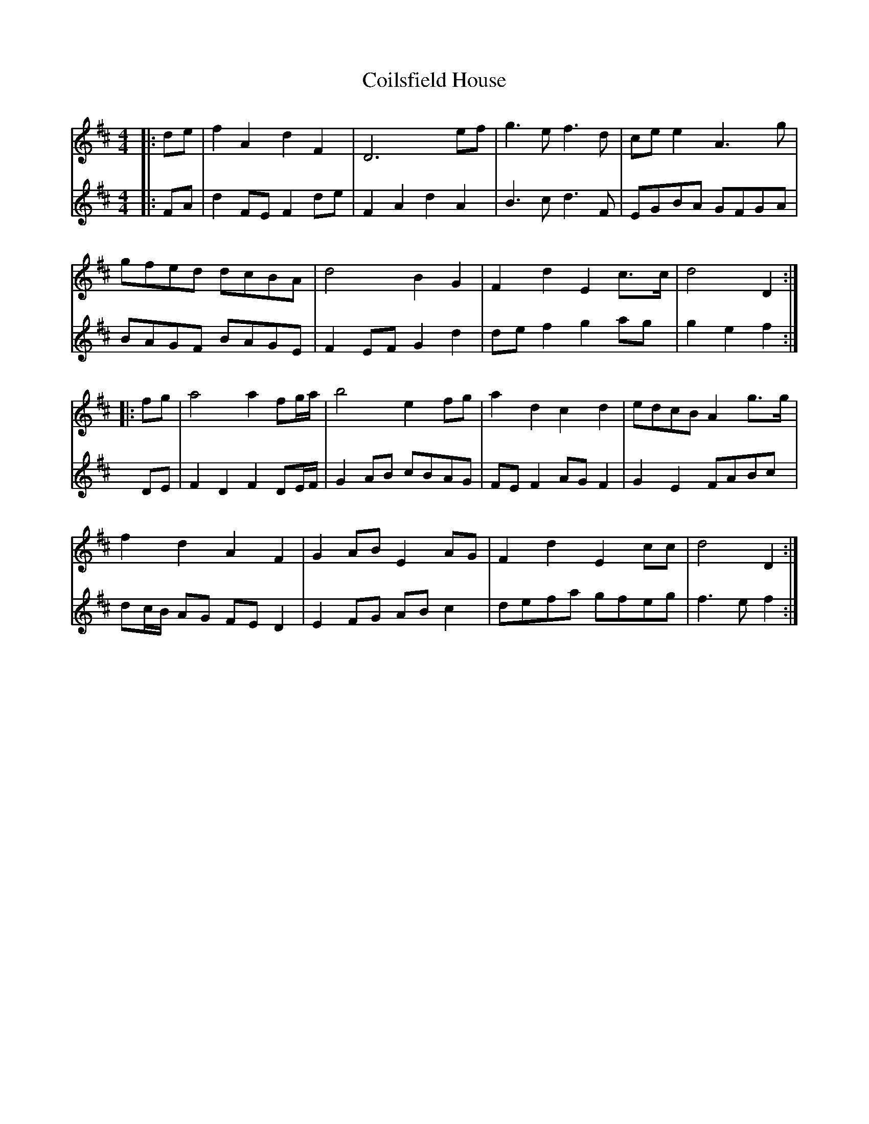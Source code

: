 X: 7617
T: Coilsfield House
R: barndance
M: 4/4
K: Dmajor
V:1
|:de|f2 A2 d2 F2|D6 ef|g3e f3d|cee2 A3g|
V:2
|:FA|d2 FE F2 de|F2 A2 d2 A2|B3c d3F|EGBA GFGA|
V:1
gfed dcBA|d4 B2 G2|F2 d2 E2 c>c|d4 D2:|
V:2
BAGF BAGE|F2 EF G2 d2|de f2 g2 ag|g2 e2 f2:|
V:1
|:fg|a4 a2 fg/a/|b4 e2 fg|a2 d2 c2 d2|edcB A2 g>g|
V:2
DE|F2 D2 F2 DE/F/|G2 AB cBAG|FE F2 AG F2|G2 E2 FABc|
V:1
f2 d2 A2 F2|G2 AB E2 AG|F2 d2 E2 cc|d4 D2:|
V:2
dc/B/ AG FE D2|E2 FG AB c2|defa gfeg|f3e f2:|

